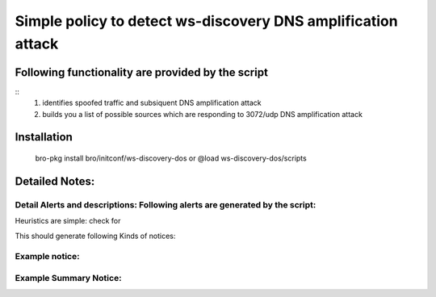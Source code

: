 =================================================================================
Simple policy to detect ws-discovery DNS amplification attack 
=================================================================================

Following functionality are provided by the script
--------------------------------------------------
::
        1) identifies spoofed traffic and subsiquent DNS amplification attack
	2) builds you a list of possible sources which are responding to 3072/udp DNS amplification attack

Installation
------------
	bro-pkg install bro/initconf/ws-discovery-dos
	or
	@load ws-discovery-dos/scripts 


Detailed Notes:
---------------

Detail Alerts and descriptions: Following alerts are generated by the script:
******************************************************************************

Heuristics  are simple: check for 

This should generate following Kinds of notices:


Example notice: 
***************************

Example Summary Notice: 
***************************



